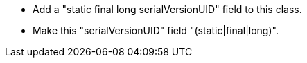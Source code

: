 * Add a "static final long serialVersionUID" field to this class.
* Make this "serialVersionUID" field "(static|final|long)".